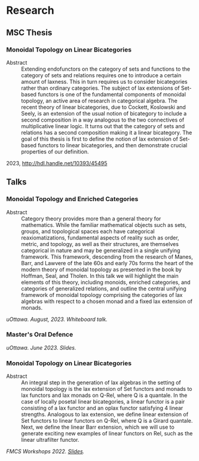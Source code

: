 * Research
** MSC Thesis
*** Monoidal Topology on Linear Bicategories
- Abstract :: Extending endofunctors on the category of sets and
  functions to the category of sets and relations requires one to
  introduce a certain amount of laxness. This in turn requires us to
  consider bicategories rather than ordinary categories. The subject
  of lax extensions of Set-based functors is one of the fundamental
  components of monoidal topology, an active area of research in
  categorical algebra. The recent theory of linear bicategories, due
  to Cockett, Koslowski and Seely, is an extension of the usual notion
  of bicategory to include a second composition in a way analogous to
  the two connectives of multiplicative linear logic. It turns out
  that the category of sets and relations has a second composition
  making it a linear bicategory. The goal of this thesis is first to
  define the notion of lax extension of Set-based functors to linear
  bicategories, and then demonstrate crucial properties of our
  definition.
2023, http://hdl.handle.net/10393/45495

** Talks
*** Monoidal Topology and Enriched Categories
- Abstract :: Category theory provides more than a general theory for
  mathematics. While the familiar mathematical objects such as sets,
  groups, and topological spaces each have categorical
  reaxiomatizations, fundamental aspects of reality such as order,
  metric, and topology, as well as their structures, are
  themselves categorical in nature and may be generalized in a single
  unifying framework. This framework, descending from the research of
  Manes, Barr, and Lawvere of the late 60s and early 70s forms the
  heart of the modern theory of monoidal topology as presented in the
  book by Hoffman, Seal, and Tholen. In this talk we will highlight the
  main elements of this theory, including monoids, enriched categories,
  and categories of generalized relations, and outline the central
  unifying framework of monoidal topology comprising the categories of
  lax algebras with respect to a chosen monad and a fixed lax
  extension of monads.
/uOttawa. August, 2023. Whiteboard talk./
*** Master's Oral Defence
/uOttawa. June 2023. Slides./
*** Monoidal Topology on Linear Bicategories
- Abstract :: An integral step in the generation of lax algebras in
  the setting of monoidal topology is the lax extension of Set
  functors and monads to lax functors and lax monads on Q-Rel, where Q
  is a quantale. In the case of locally posetal linear bicategories, a
  linear functor is a pair consisting of a lax functor and an oplax
  functor satisfying 4 linear strengths. Analogous to lax extension,
  we define linear extension of Set functors to linear functors on
  Q-Rel, where Q is a Girard quantale. Next, we define the linear Barr
  extension, which we will use to generate exciting new examples of
  linear functors on Rel, such as the linear ultrafilter functor.

/FMCS Workshops 2022. [[https://pages.cpsc.ucalgary.ca/~robin/FMCS/FMCS2022/slides/Thomas.pdf][Slides]]./

